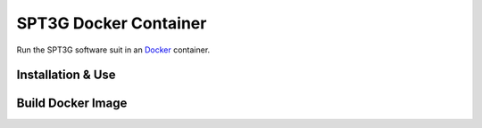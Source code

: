 SPT3G Docker Container
======================
|PythonVersion| |DockerSize| |DockerVersion|

Run the SPT3G software suit in an `Docker <https://www.docker.com/>`_ container.


Installation & Use
------------------




Build Docker Image
------------------



.. |DockerSize| image:: https://img.shields.io/docker/image-size/achokshi/spt3g?color=%233287BC
    :target: https://hub.docker.com/repository/docker/achokshi/spt3g
    :alt: Docker image size

.. |DockerVersion| image:: https://img.shields.io/docker/v/achokshi/spt3g?color=%2366C1A4
    :target: https://hub.docker.com/repository/docker/achokshi/spt3g
    :alt: Docker image version

.. |PythonVersion| image:: https://img.shields.io/badge/Python-3.8.10-3282b8?logo=python&logoColor=white&color=5E4FA1
    :target: https://www.python.org/downloads/release/python-3810/
    :alt: Python version

